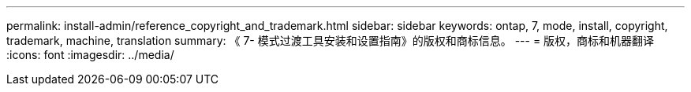 ---
permalink: install-admin/reference_copyright_and_trademark.html 
sidebar: sidebar 
keywords: ontap, 7, mode, install, copyright, trademark, machine, translation 
summary: 《 7- 模式过渡工具安装和设置指南》的版权和商标信息。 
---
= 版权，商标和机器翻译
:icons: font
:imagesdir: ../media/


